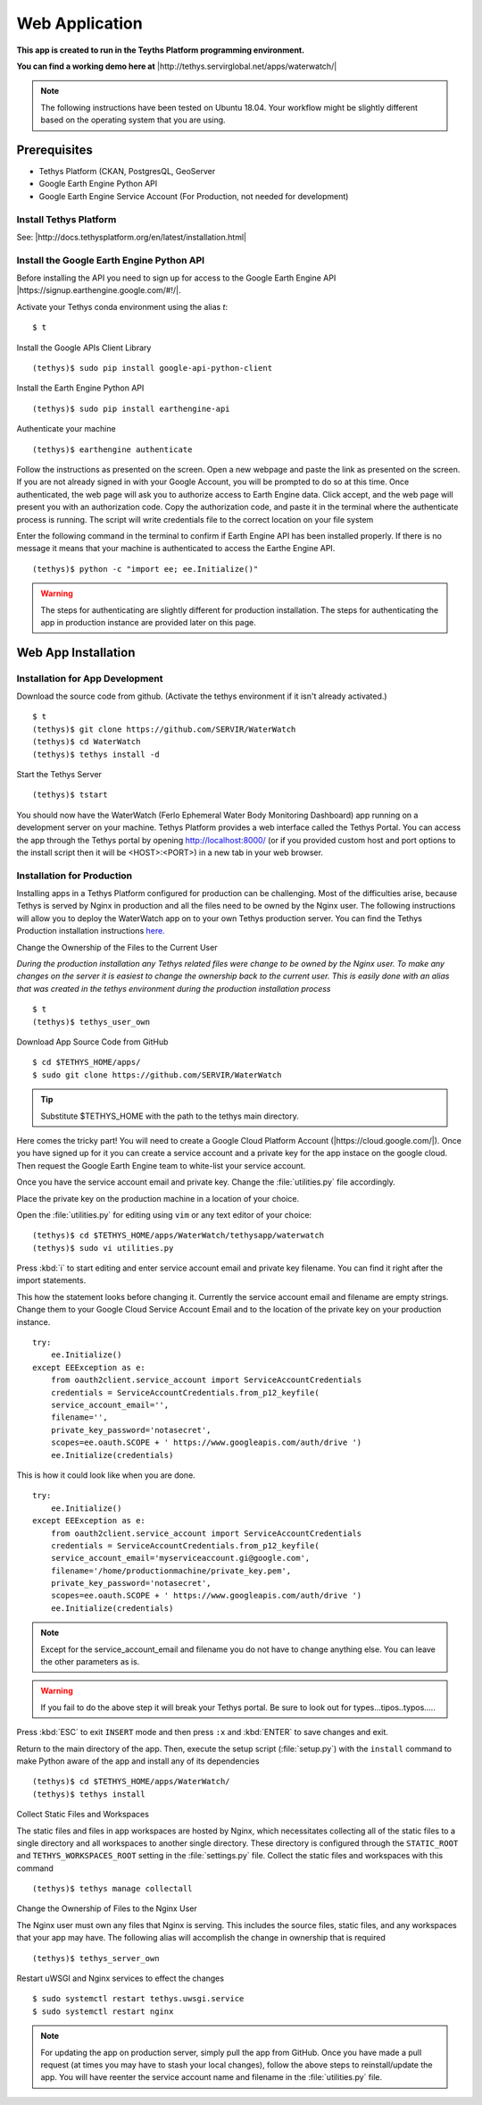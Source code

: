 Web Application
======================================

**This app is created to run in the Teyths Platform programming environment.** 

**You can find a working demo here at** |http://tethys.servirglobal.net/apps/waterwatch/|

.. |http://tethys.servirglobal.net/apps/waterwatch/| raw:: html


    <a href="http://tethys.servirglobal.net/apps/waterwatch/" target="_blank">http://tethys.servirglobal.net/apps/waterwatch/ </a>

.. note::

    The following instructions have been tested on Ubuntu 18.04. Your workflow might be slightly different based on the operating system that you are using.


Prerequisites
----------------

- Tethys Platform (CKAN, PostgresQL, GeoServer
- Google Earth Engine Python API
- Google Earth Engine Service Account (For Production, not needed for development)

Install Tethys Platform
~~~~~~~~~~~~~~~~~~~~~~~~~~~
See: |http://docs.tethysplatform.org/en/latest/installation.html|

.. |http://docs.tethysplatform.org/en/latest/installation.html| raw:: html


    <a href="http://docs.tethysplatform.org/en/latest/installation.html" target="_blank">http://docs.tethysplatform.org/en/latest/installation.html </a>



Install the Google Earth Engine Python API
~~~~~~~~~~~~~~~~~~~~~~~~~~~~~~~~~~~~~~~~~~~~~

Before installing the API you need to sign up for access to the Google Earth Engine API |https://signup.earthengine.google.com/#!/|.

.. |https://signup.earthengine.google.com/#!/| raw:: html


    <a href="https://signup.earthengine.google.com/#!/" target="_blank">here</a>

Activate your Tethys conda environment using the alias `t`:

::

    $ t

Install the Google APIs Client Library

::

    (tethys)$ sudo pip install google-api-python-client


Install the Earth Engine Python API

::

    (tethys)$ sudo pip install earthengine-api

Authenticate your machine

::

    (tethys)$ earthengine authenticate


Follow the instructions as presented on the screen. Open a new webpage and paste the link as presented on the screen. If you are not already signed in with your Google Account, you will be prompted to do so at this time. Once authenticated, the web page will ask you to authorize access to Earth Engine data. Click accept, and the web page will present you with an authorization code. Copy the authorization code, and paste it in the terminal where the authenticate process is running. The script will write credentials file to the correct location on your file system

Enter the following command in the terminal to confirm if Earth Engine API has been installed properly. If there is no message it means that your machine is authenticated to access the Earthe Engine API. 

::

    (tethys)$ python -c "import ee; ee.Initialize()"

.. warning::

    The steps for authenticating are slightly different for production installation. The steps for authenticating the app in production instance are provided later on this page.


Web App Installation
----------------------

Installation for App Development
~~~~~~~~~~~~~~~~~~~~~~~~~~~~~~~~~~
Download the source code from github. (Activate the tethys environment if it isn't already activated.)

::

    $ t
    (tethys)$ git clone https://github.com/SERVIR/WaterWatch
    (tethys)$ cd WaterWatch
    (tethys)$ tethys install -d

Start the Tethys Server

::

    (tethys)$ tstart


You should now have the WaterWatch (Ferlo Ephemeral Water Body Monitoring Dashboard) app running on a development server on your machine. Tethys Platform provides a web interface called the Tethys Portal. You can access the app through the Tethys portal by opening http://localhost:8000/ (or if you provided custom host and port options to the install script then it will be <HOST>:<PORT>) in a new tab in your web browser.

Installation for Production
~~~~~~~~~~~~~~~~~~~~~~~~~~~~~~~~~~
Installing apps in a Tethys Platform configured for production can be challenging. Most of the difficulties arise, because Tethys is served by Nginx in production and all the files need to be owned by the Nginx user. The following instructions will allow you to deploy the WaterWatch app on to your own Tethys production server. You can find the Tethys Production installation instructions `here. <http://docs.tethysplatform.org/en/stable/installation/production.html>`_


Change the Ownership of the Files to the Current User


*During the production installation any Tethys related files were change to be owned by the Nginx user. To make any changes on the server it is easiest to change the ownership back to the current user. This is easily done with an alias that was created in the tethys environment during the production installation process*


::

    $ t
    (tethys)$ tethys_user_own

Download App Source Code from GitHub

::

    $ cd $TETHYS_HOME/apps/
    $ sudo git clone https://github.com/SERVIR/WaterWatch

.. tip::

    Substitute $TETHYS_HOME with the path to the tethys main directory.

Here comes the tricky part! You will need to create a Google Cloud Platform Account (|https://cloud.google.com/|). Once you have signed up for it you can create a service account and a private key for the app instace on the google cloud. Then request the Google Earth Engine team to white-list your service account. 


.. |https://cloud.google.com/| raw:: html


    <a href="https://cloud.google.com/" target="_blank">https://cloud.google.com/ </a>

Once you have the service account email and private key. Change the :file:`utilities.py` file accordingly.

Place the private key on the production machine in a location of your choice.

Open the :file:`utilities.py` for editing using ``vim`` or any text editor of your choice:

::

    (tethys)$ cd $TETHYS_HOME/apps/WaterWatch/tethysapp/waterwatch
    (tethys)$ sudo vi utilities.py


Press :kbd:`i` to start editing and enter service account email and private key filename. You can find it right after the import statements. 

This how the statement looks before changing it. Currently the service account email and filename are empty strings. Change them to your Google Cloud Service Account Email and to the location of the private key on your production instance.


::

    try:
        ee.Initialize()
    except EEException as e:
        from oauth2client.service_account import ServiceAccountCredentials
        credentials = ServiceAccountCredentials.from_p12_keyfile(
        service_account_email='',
        filename='',
        private_key_password='notasecret',
        scopes=ee.oauth.SCOPE + ' https://www.googleapis.com/auth/drive ')
        ee.Initialize(credentials)


This is how it could look like when you are done.

::

    try:
        ee.Initialize()
    except EEException as e:
        from oauth2client.service_account import ServiceAccountCredentials
        credentials = ServiceAccountCredentials.from_p12_keyfile(
        service_account_email='myserviceaccount.gi@google.com',
        filename='/home/productionmachine/private_key.pem',
        private_key_password='notasecret',
        scopes=ee.oauth.SCOPE + ' https://www.googleapis.com/auth/drive ')
        ee.Initialize(credentials)

.. Note::

    Except for the service_account_email and filename you do not have to change anything else. You can leave the other parameters as is.

.. Warning::

    If you fail to do the above step it will break your Tethys portal. Be sure to look out for types...tipos..typos.....

Press :kbd:`ESC` to exit ``INSERT`` mode and then press ``:x`` and :kbd:`ENTER` to save changes and exit.


Return to the main directory of the app. Then, execute the setup script (:file:`setup.py`) with the ``install`` command to make Python aware of the app and install any of its dependencies

::

    (tethys)$ cd $TETHYS_HOME/apps/WaterWatch/
    (tethys)$ tethys install


Collect Static Files and Workspaces

The static files and files in app workspaces are hosted by Nginx, which necessitates collecting all of the static files to a single directory and all workspaces to another single directory. These directory is configured through the ``STATIC_ROOT`` and ``TETHYS_WORKSPACES_ROOT`` setting in the :file:`settings.py` file. Collect the static files and workspaces with this command

::

    (tethys)$ tethys manage collectall

Change the Ownership of Files to the Nginx User

The Nginx user must own any files that Nginx is serving. This includes the source files, static files, and any workspaces that your app may have. The following alias will accomplish the change in ownership that is required

::

    (tethys)$ tethys_server_own
     

Restart uWSGI and Nginx services to effect the changes

::

    $ sudo systemctl restart tethys.uwsgi.service
    $ sudo systemctl restart nginx

.. note::

    For updating the app on production server, simply pull the app from GitHub. Once you have made a pull request (at times you may have to stash your local changes), follow the above steps to reinstall/update the app. You will have reenter the service account name and filename in the :file:`utilities.py` file.



































































    


